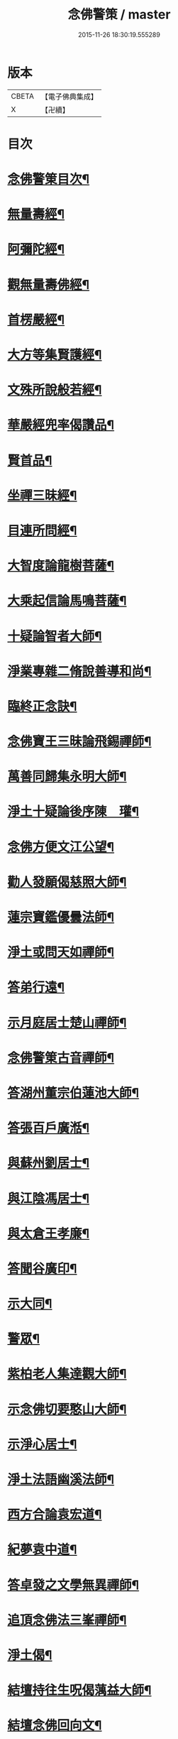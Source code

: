 #+TITLE: 念佛警策 / master
#+DATE: 2015-11-26 18:30:19.555289
* 版本
 |     CBETA|【電子佛典集成】|
 |         X|【卍續】    |

* 目次
* [[file:KR6p0100_001.txt::001-0307a2][念佛警䇿目次¶]]
* [[file:KR6p0100_001.txt::0307c4][無量壽經¶]]
* [[file:KR6p0100_001.txt::0308a2][阿彌陀經¶]]
* [[file:KR6p0100_001.txt::0308a9][觀無量壽佛經¶]]
* [[file:KR6p0100_001.txt::0308b2][首楞嚴經¶]]
* [[file:KR6p0100_001.txt::0308b16][大方等集賢護經¶]]
* [[file:KR6p0100_001.txt::0308c13][文殊所說般若經¶]]
* [[file:KR6p0100_001.txt::0308c24][華嚴經兜率偈讚品¶]]
* [[file:KR6p0100_001.txt::0309a2][賢首品¶]]
* [[file:KR6p0100_001.txt::0309a7][坐禪三昧經¶]]
* [[file:KR6p0100_001.txt::0309a9][目連所問經¶]]
* [[file:KR6p0100_001.txt::0309a16][大智度論龍樹菩薩¶]]
* [[file:KR6p0100_001.txt::0309c7][大乘起信論馬鳴菩薩¶]]
* [[file:KR6p0100_001.txt::0309c16][十疑論智者大師¶]]
* [[file:KR6p0100_001.txt::0310b20][淨業專雜二脩說善導和尚¶]]
* [[file:KR6p0100_001.txt::0310c11][臨終正念訣¶]]
* [[file:KR6p0100_001.txt::0310c24][念佛寶王三昧論飛錫禪師¶]]
* [[file:KR6p0100_001.txt::0311b10][萬善同歸集永明大師¶]]
* [[file:KR6p0100_001.txt::0311c10][淨土十疑論後序陳　瓘¶]]
* [[file:KR6p0100_001.txt::0312a12][念佛方便文江公望¶]]
* [[file:KR6p0100_001.txt::0312b8][勸人發願偈慈照大師¶]]
* [[file:KR6p0100_001.txt::0312c13][蓮宗寶鑑優曇法師¶]]
* [[file:KR6p0100_001.txt::0314a18][淨土或問天如禪師¶]]
* [[file:KR6p0100_001.txt::0316a23][答弟行遠¶]]
* [[file:KR6p0100_001.txt::0316c6][示月庭居士楚山禪師¶]]
* [[file:KR6p0100_001.txt::0317a2][念佛警䇿古音禪師¶]]
* [[file:KR6p0100_001.txt::0317a11][答湖州董宗伯蓮池大師¶]]
* [[file:KR6p0100_001.txt::0317a17][答張百戶廣湉¶]]
* [[file:KR6p0100_001.txt::0317a24][與蘇州劉居士¶]]
* [[file:KR6p0100_001.txt::0317b8][與江陰馮居士¶]]
* [[file:KR6p0100_001.txt::0317b17][與太倉王孝廉¶]]
* [[file:KR6p0100_001.txt::0317c2][答聞谷廣印¶]]
* [[file:KR6p0100_001.txt::0318a3][示大同¶]]
* [[file:KR6p0100_001.txt::0318a9][警眾¶]]
* [[file:KR6p0100_002.txt::002-0318b20][紫柏老人集達觀大師¶]]
* [[file:KR6p0100_002.txt::0319a8][示念佛切要憨山大師¶]]
* [[file:KR6p0100_002.txt::0319b14][示淨心居士¶]]
* [[file:KR6p0100_002.txt::0319c5][淨土法語幽溪法師¶]]
* [[file:KR6p0100_002.txt::0320c20][西方合論袁宏道¶]]
* [[file:KR6p0100_002.txt::0322a2][紀夢袁中道¶]]
* [[file:KR6p0100_002.txt::0322c11][答卓發之文學無異禪師¶]]
* [[file:KR6p0100_002.txt::0324b21][追頂念佛法三峯禪師¶]]
* [[file:KR6p0100_002.txt::0325c2][淨土偈¶]]
* [[file:KR6p0100_002.txt::0326a9][結壇持往生呪偈蕅益大師¶]]
* [[file:KR6p0100_002.txt::0326a22][結壇念佛回向文¶]]
* [[file:KR6p0100_002.txt::0326b9][示念佛法門¶]]
* [[file:KR6p0100_002.txt::0326c16][示法源¶]]
* [[file:KR6p0100_002.txt::0326c24][示王心葵]]
* [[file:KR6p0100_002.txt::0327a11][示郭善友¶]]
* [[file:KR6p0100_002.txt::0327a21][答卓左車茶話¶]]
* [[file:KR6p0100_002.txt::0327b17][示丁耕野居士截流禪師¶]]
* [[file:KR6p0100_002.txt::0328a10][西方確指覺明妙行菩薩¶]]
* [[file:KR6p0100_002.txt::0329b21][念佛說張光緯¶]]
* [[file:KR6p0100_002.txt::0330a9][書淨土約說後翁叔元¶]]
* [[file:KR6p0100_002.txt::0330c6][與茅靜遠居士書思齊法師¶]]
* [[file:KR6p0100_002.txt::0331a7][示禪者念佛¶]]
* 卷
** [[file:KR6p0100_001.txt][念佛警策 1]]
** [[file:KR6p0100_002.txt][念佛警策 2]]
